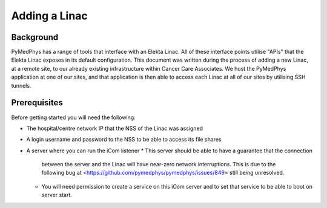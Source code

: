 ==================
Adding a Linac
==================

Background
==========

PyMedPhys has a range of tools that interface with an Elekta Linac. All of
these interface points utilise "APIs" that the Elekta Linac exposes in its
default configuration. This document was written during the process of adding a
new Linac, at a remote site, to our already existing infrastructure within
Cancer Care Associates. We host the PyMedPhys application at one of our sites,
and that application is then able to access each Linac at all of our sites
by utilising SSH tunnels.


Prerequisites
==============

Before getting started you will need the following:

* The hospital/centre network IP that the NSS of the Linac was assigned
* A login username and password to the NSS to be able to access its file shares
* A server where you can run the iCom listener
  * This server should be able to have a guarantee that the connection
    between the server and the Linac will have near-zero network interruptions.
    This is due to the following bug at
    <https://github.com/pymedphys/pymedphys/issues/849> still being unresolved.
  * You will need permission to create a service on this iCom server and to
    set that service to be able to boot on server start.
